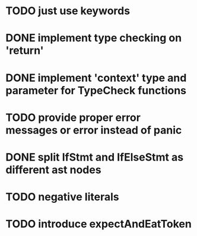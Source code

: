 * TODO just use keywords
* DONE implement type checking on 'return'
* DONE implement 'context' type and parameter for TypeCheck functions
* TODO provide proper error messages or error instead of panic
* DONE split IfStmt and IfElseStmt as different ast nodes
* TODO negative literals
* TODO introduce expectAndEatToken
